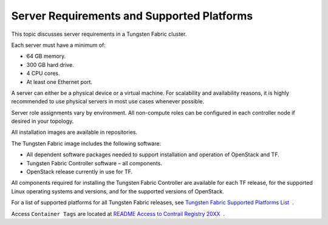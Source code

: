 Server Requirements and Supported Platforms
===========================================

This topic discusses server requirements in a Tungsten Fabric
cluster.

Each server must have a minimum of:

-  64 GB memory.

-  300 GB hard drive.

-  4 CPU cores.

-  At least one Ethernet port.

A server can either be a physical device or a virtual machine. For
scalability and availability reasons, it is highly recommended to use
physical servers in most use cases whenever possible.

Server role assignments vary by environment. All non-compute roles can
be configured in each controller node if desired in your topology.

All installation images are available in repositories.

The Tungsten Fabric image includes the following software:

-  All dependent software packages needed to support installation and
   operation of OpenStack and TF.

-  Tungsten Fabric Controller software – all components.

-  OpenStack release currently in use for TF.

All components required for installing the Tungsten Fabric Controller are
available for each TF release, for the supported Linux operating
systems and versions, and for the supported versions of OpenStack.

For a list of supported platforms for all Tungsten Fabric releases,
see `Tungsten Fabric Supported Platforms
List <https://www.juniper.net/documentation/en_US/release-independent/contrail/topics/reference/contrail-supported-platforms.pdf>`__  .

Access ``Container Tags`` are located at `README Access to Contrail
Registry
20XX </documentation/en_US/contrail20/information-products/topic-collections/release-notes/readme-contrail-20.pdf>`__  .


 
